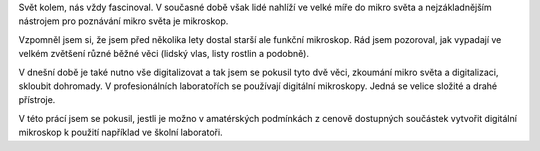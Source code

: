 


Svět kolem, nás vždy fascinoval. V současné době však lidé nahlíží ve velké míře do mikro světa a nejzákladnějším nástrojem pro poznávání mikro světa je mikroskop.

Vzpomněl jsem si, že jsem před několika lety dostal starší ale funkční mikroskop. Rád jsem pozoroval, jak vypadají ve velkém zvětšení různé běžné věci (lidský vlas, listy rostlin a podobně).  

V dnešní době je také nutno vše digitalizovat a tak jsem se pokusil tyto dvě věci, zkoumání mikro světa a digitalizaci, skloubit dohromady. V profesionálních laboratořích se používají digitální mikroskopy. Jedná se velice složité a drahé přístroje. 

V této prácí jsem se pokusil, jestli je možno v amatérských podmínkách z cenově dostupných součástek vytvořit digitální mikroskop k použití například ve školní laboratoři.
